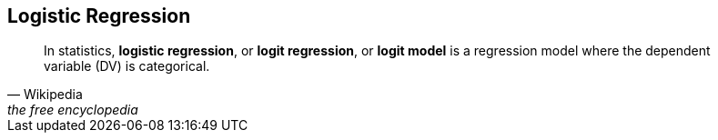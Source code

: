 == Logistic Regression

[quote, Wikipedia, the free encyclopedia, 'https://en.wikipedia.org/wiki/Logistic_regression[Logistic regression]']
____
In statistics, *logistic regression*, or *logit regression*, or *logit model* is a regression model where the dependent variable (DV) is categorical.
____
